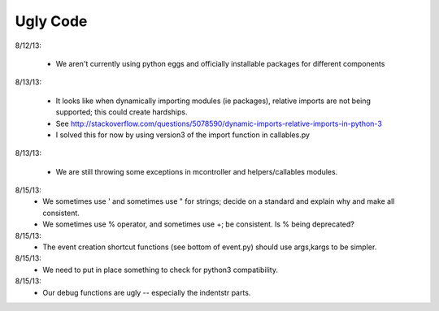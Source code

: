 Ugly Code
=========


8/12/13:

    * We aren't currently using python eggs and officially installable packages for different components


8/13/13:

    * It looks like when dynamically importing modules (ie packages), relative imports are not being supported; this could create hardships.
    * See http://stackoverflow.com/questions/5078590/dynamic-imports-relative-imports-in-python-3
    * I solved this for now by using version3 of the import function in callables.py


8/13/13:

    * We are still throwing some exceptions in mcontroller and helpers/callables modules.


8/15/13:
    * We sometimes use ' and sometimes use " for strings; decide on a standard and explain why and make all consistent.
    * We sometimes use % operator, and sometimes use +; be consistent.  Is % being deprecated?


8/15/13:
    * The event creation shortcut functions (see bottom of event.py) should use args,kargs to be simpler.


8/15/13:
    * We need to put in place something to check for python3 compatibility.


8/15/13:
    * Our debug functions are ugly -- especially the indentstr parts.